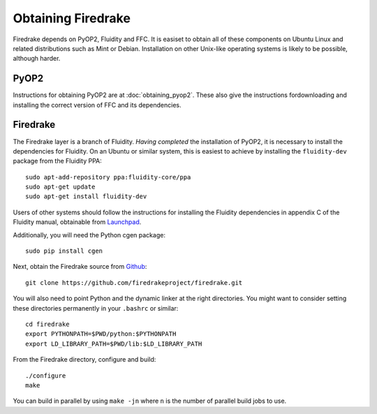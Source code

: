 Obtaining Firedrake
===================

Firedrake depends on PyOP2, Fluidity and FFC. It is easiset to obtain
all of these components on Ubuntu Linux and related distributions such
as Mint or Debian. Installation on other Unix-like operating systems
is likely to be possible, although harder.

PyOP2
-----

Instructions for obtaining PyOP2 are at :doc:`obtaining_pyop2`. These
also give the instructions fordownloading and installing the correct
version of FFC and its dependencies.

Firedrake
---------

The Firedrake layer is a branch of Fluidity. *Having completed* the
installation of PyOP2, it is necessary to install the dependencies for
Fluidity. On an Ubuntu or similar system, this is easiest to achieve
by installing the ``fluidity-dev`` package from the Fluidity PPA::

  sudo apt-add-repository ppa:fluidity-core/ppa
  sudo apt-get update
  sudo apt-get install fluidity-dev

Users of other systems should follow the instructions for installing
the Fluidity dependencies in appendix C of the Fluidity manual,
obtainable from `Launchpad
<https://launchpad.net/fluidity/+download>`_.

Additionally, you will need the Python cgen package::

  sudo pip install cgen

Next, obtain the Firedrake source from `Github
<http://github.com/firedrakeproject/firedrake>`_: ::

 git clone https://github.com/firedrakeproject/firedrake.git

You will also need to point Python and the dynamic linker at the right
directories. You might want to consider setting these directories
permanently in your ``.bashrc`` or similar::

  cd firedrake
  export PYTHONPATH=$PWD/python:$PYTHONPATH
  export LD_LIBRARY_PATH=$PWD/lib:$LD_LIBRARY_PATH

From the Firedrake directory, configure and build::

 ./configure
 make

You can build in parallel by using ``make -jn`` where ``n`` is the
number of parallel build jobs to use.

